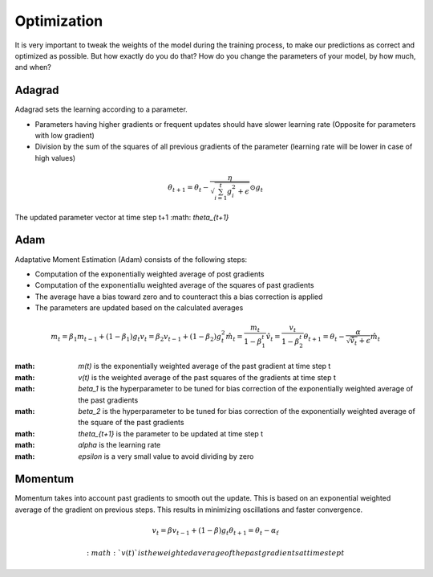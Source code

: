 Optimization
============

It is very important to tweak the weights of the model during the training process, to make our predictions as correct and optimized as possible. But how exactly do you do that? How do you change the parameters of your model, by how much, and when?


Adagrad
-------

Adagrad sets the learning according to a parameter.

- Parameters having higher gradients or frequent updates should have slower learning rate (Opposite for parameters with low gradient)
- Division by the sum of the squares of all previous gradients of the parameter (learning rate will be lower in case of high values)

.. math::
  \theta_{t+1} = \theta_t - \frac{\eta}{\sqrt{\sum_{i=1}^{t}{g_{i}^{2}} + \epsilon}} \odot g_{t}
   
    

The updated parameter vector at time step t+1 :math: `\theta_{t+1}`


Adam
----

Adaptative Moment Estimation (Adam) consists of the following steps:

- Computation of the exponentially weighted average of post gradients
- Computation of the exponentiallu weighted average of the squares of past gradients
- The average have a bias toward zero and to counteract this a bias correction is applied
- The parameters are updated based on the calculated averages

.. math::
  m_t = \beta_1 m_{t-1} + (1 - \beta_1) g_t
  v_t = \beta_2 v_{t-1} + (1 - \beta_2) g_t^2
  \hat{m}_t = \frac{m_t}{1 - \beta_1^t}
  \hat{v}_t = \frac{v_t}{1 - \beta_2^t}
  \theta_{t+1} = \theta_t - \frac{\alpha}{\sqrt{\hat{v}_t} + \epsilon} \hat{m}_t

:math: `m(t)` is the exponentially weighted average of the past gradient at time step t
:math: `v(t)` is the weighted average of the past squares of the gradients at time step t
:math: `\beta_1` is the hyperparameter to be tuned for bias correction of the exponentially weighted average of the past gradients
:math: `\beta_2` is the hyperparameter to be tuned for bias correction of the exponentially weighted average of the square of the past gradients
:math: `\theta_{t+1}` is the parameter to be updated at time step t
:math: `\alpha` is the learning rate
:math: `\epsilon` is a very small value to avoid dividing by zero

Momentum
--------

Momentum takes into account past gradients to smooth out the update. This is based on an exponential weighted average of the gradient on previous steps. 
This results in minimizing oscillations and faster convergence.

.. math::
  v_t = \beta v_{t-1} + (1 - \beta) g_t
  \theta_{t+1} = \theta_{t} - \alpha \v_t
  
 :math: `v(t)` is the weighted average of the past gradients at time step t